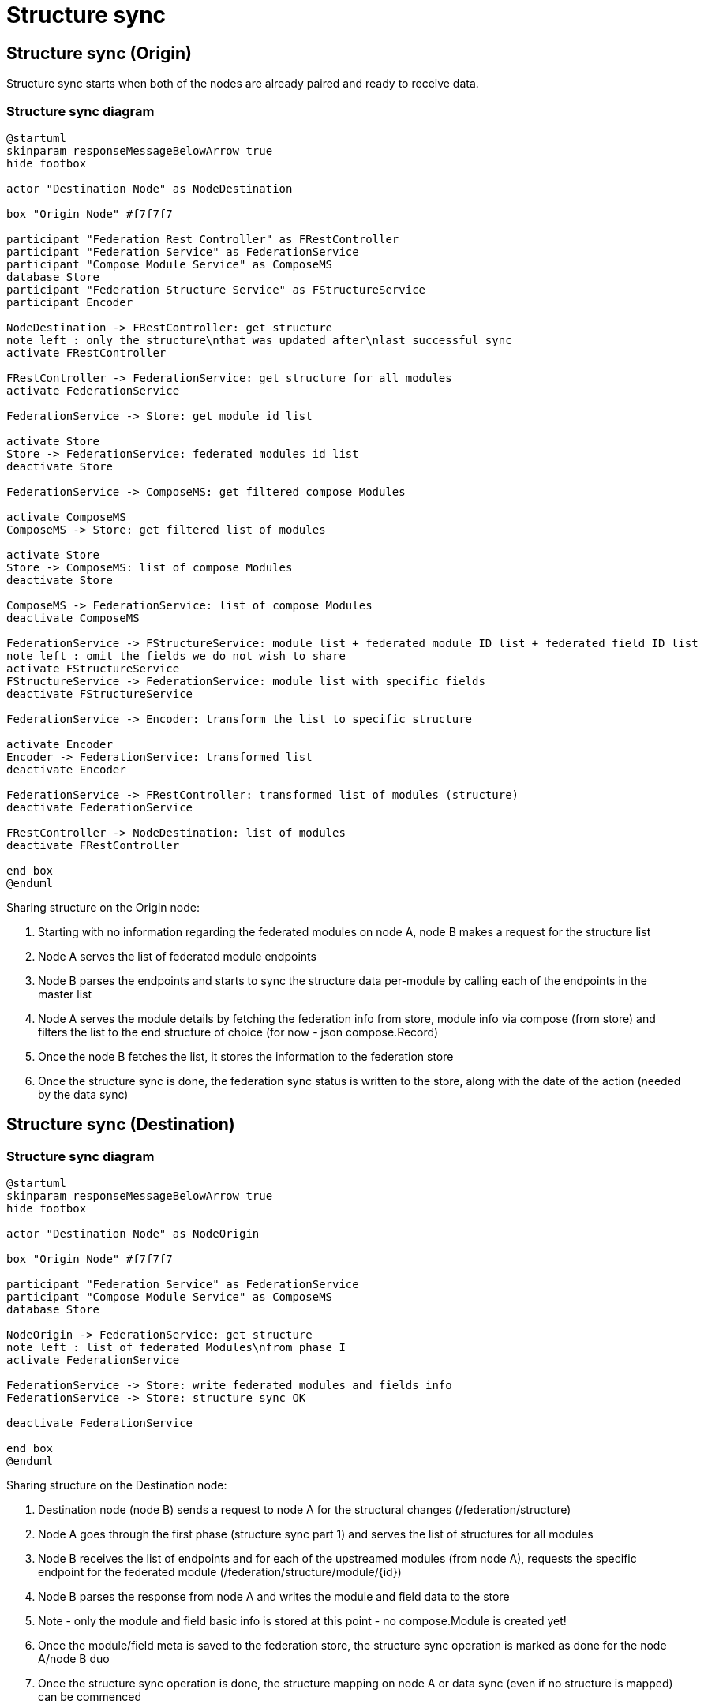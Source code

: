 [#rfc:federation:structure-sync]
= Structure sync

== Structure sync (Origin)

Structure sync starts when both of the nodes are already paired and ready to receive data.

=== Structure sync diagram
[source,uml]
----
@startuml
skinparam responseMessageBelowArrow true
hide footbox

actor "Destination Node" as NodeDestination

box "Origin Node" #f7f7f7

participant "Federation Rest Controller" as FRestController
participant "Federation Service" as FederationService
participant "Compose Module Service" as ComposeMS
database Store
participant "Federation Structure Service" as FStructureService
participant Encoder

NodeDestination -> FRestController: get structure
note left : only the structure\nthat was updated after\nlast successful sync
activate FRestController

FRestController -> FederationService: get structure for all modules
activate FederationService

FederationService -> Store: get module id list

activate Store
Store -> FederationService: federated modules id list
deactivate Store

FederationService -> ComposeMS: get filtered compose Modules

activate ComposeMS
ComposeMS -> Store: get filtered list of modules

activate Store
Store -> ComposeMS: list of compose Modules
deactivate Store

ComposeMS -> FederationService: list of compose Modules
deactivate ComposeMS

FederationService -> FStructureService: module list + federated module ID list + federated field ID list
note left : omit the fields we do not wish to share
activate FStructureService
FStructureService -> FederationService: module list with specific fields
deactivate FStructureService

FederationService -> Encoder: transform the list to specific structure

activate Encoder
Encoder -> FederationService: transformed list
deactivate Encoder

FederationService -> FRestController: transformed list of modules (structure)
deactivate FederationService

FRestController -> NodeDestination: list of modules
deactivate FRestController

end box
@enduml
----


.Sharing structure on the Origin node:
1. Starting with no information regarding the federated modules on node A, node B makes a request for the structure list
2. Node A serves the list of federated module endpoints
3. Node B parses the endpoints and starts to sync the structure data per-module by calling each of the endpoints in the master list
4. Node A serves the module details by fetching the federation info from store, module info via compose (from store) and filters the list to the end structure of choice (for now - json compose.Record)
5. Once the node B fetches the list, it stores the information to the federation store
6. Once the structure sync is done, the federation sync status is written to the store, along with the date of the action (needed by the data sync)

== Structure sync (Destination)

=== Structure sync diagram
[source,uml]
----
@startuml
skinparam responseMessageBelowArrow true
hide footbox

actor "Destination Node" as NodeOrigin

box "Origin Node" #f7f7f7

participant "Federation Service" as FederationService
participant "Compose Module Service" as ComposeMS
database Store

NodeOrigin -> FederationService: get structure
note left : list of federated Modules\nfrom phase I
activate FederationService

FederationService -> Store: write federated modules and fields info
FederationService -> Store: structure sync OK

deactivate FederationService

end box
@enduml
----

.Sharing structure on the Destination node:
1. Destination node (node B) sends a request to node A for the structural changes (/federation/structure)
2. Node A goes through the first phase (structure sync part 1) and serves the list of structures for all modules
3. Node B receives the list of endpoints and for each of the upstreamed modules (from node A), requests the specific endpoint for the federated module (/federation/structure/module/{id})
4. Node B parses the response from node A and writes the module and field data to the store
5. Note - only the module and field basic info is stored at this point - no compose.Module is created yet!
6. Once the module/field meta is saved to the federation store, the structure sync operation is marked as done for the node A/node B duo
7. Once the structure sync operation is done, the structure mapping on node A or data sync (even if no structure is mapped) can be commenced

== Field mapping on Destination

The custom field mapping is done via a json payload in the *federation_module_mapping* and *federation_module_exposed* tables.

=== Exposed payload

These are the fields that are exposed on the Origin. During the sync, these fields are fetched from compose DB via name (unique) and added to the structure payload along with the module info.

[source,json]
----
[
    {
        "name": "<origin_compose_module_field_name>",
        "label": "<origin_compose_module_field_label>",
        "kind": "<origin_compose_module_field_kind>",
        "is_multi": "<origin_compose_module_field_is_multi>"
    }
]
----


=== Mapping payload

These are the fields that are synced from the Origin on the Destination and mapped via a designated UI (or not) in the DB.

[source,json]
----
[
    {
        "origin": {
            "name": "<origin_compose_module_field_name>",
            "kind": "<origin_compose_module_field_kind>",
            "is_multi": "<origin_compose_module_field_is_multi>"
        },
        "destination": {
            "name": "<destination_compose_module_field_name>",
            "kind": "<destination_compose_module_field_kind>",
            "is_multi": "<destination_compose_module_field_is_multi>"
        }
    }
]
----

== Examples

*Module _Account_*

=== Phase I - on Origin node

First phase is exposing the desired modules for a specific node (to the Destination), so the structure mapping on the Destination and then the data sync can be done.

*compose_module*
|===
|id|handle|name

|161250629010849793|Account|Account
|===

*compose_module_field*
|===
|id|kind|name|label|is_multi

| 161250629061509121 | String | Phone              | Phone                |        0
| 161250629027758081 | Url    | LinkedIn           | LinkedIn             |        0
| 161250629044666369 | String | Description        | Description          |        0
|===

*federation_node*
|===
|id|name

|1|Origin server
|2|Destination server
|===

*federation_module_exposed*
|===
|id|rel_node|rel_compose_module|field_mapping

|11|2|161250629010849793|[{"name":"Phone","kind":"String","is_multi":0}]
|===

=== Phase II - on Destination node

There are 2 phases in the phase II. First the module info from Origin is saved. After that we can do the mapping. The modules on the Destination need to be created beforehand.

*compose_module*
|===
|id|handle|name

|261250629010849755|Account_federated|Account (federated from Origin)
|===

*compose_module_field*
|===
|id|kind|name|label|is_multi

| 161250629061509121 | String | Mobile      | Mobile               |        0
| 161250629044666369 | String | Desc        | Description          |        0
|===

*federation_node*
|===
|id|name

|1|Our server
|2|Misc server (some other server)
|3|Origin server in this example (from phase I)
|===

==== 1. Fetch and save the module info

*federation_module_shared*

|===
|id|handle|name|rel_node|xref_module|field_mapping

|22|Account|Account|3|11|[{"name":"Phone","kind":"String","is_multi":0}]
|===

==== 2. Mapping finished, modules created

The sharing of modules info from Origin is added, that is enough information for us to handle mapping from UI. We can now pick the fields from the field_mapping column that we need and store it into the mapping table.

*federation_module_mapping*

|===
|federation_module_id|compose_module_id|fields

|22|261250629010849755|[{"origin":{"name":"Phone","kind":"String","is_multi":0},"destination":{"name":"Mobile","kind":"String","is_multi":0}}]
|===
